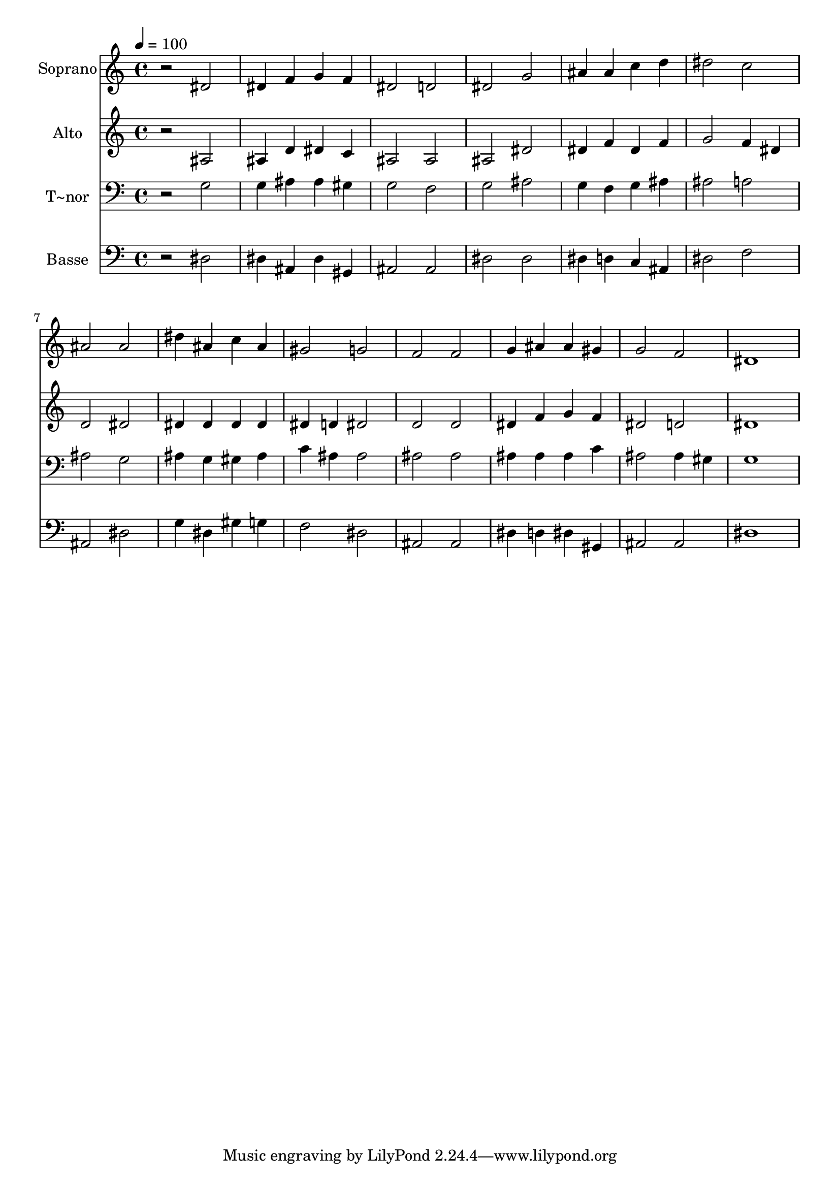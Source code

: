 % Lily was here -- automatically converted by /usr/bin/midi2ly from 338.mid
\version "2.14.0"

\layout {
  \context {
    \Voice
    \remove "Note_heads_engraver"
    \consists "Completion_heads_engraver"
    \remove "Rest_engraver"
    \consists "Completion_rest_engraver"
  }
}

trackAchannelA = {
  
  \time 4/4 
  
  \tempo 4 = 100 
  
}

trackA = <<
  \context Voice = voiceA \trackAchannelA
>>


trackBchannelA = {
  
  \set Staff.instrumentName = "Soprano"
  
}

trackBchannelB = \relative c {
  r2 dis' 
  | % 2
  dis4 f g f 
  | % 3
  dis2 d 
  | % 4
  dis g 
  | % 5
  ais4 ais c d 
  | % 6
  dis2 c 
  | % 7
  ais ais 
  | % 8
  dis4 ais c ais 
  | % 9
  gis2 g 
  | % 10
  f f 
  | % 11
  g4 ais ais gis 
  | % 12
  g2 f 
  | % 13
  dis1 
  | % 14
  
}

trackB = <<
  \context Voice = voiceA \trackBchannelA
  \context Voice = voiceB \trackBchannelB
>>


trackCchannelA = {
  
  \set Staff.instrumentName = "Alto"
  
}

trackCchannelC = \relative c {
  r2 ais' 
  | % 2
  ais4 d dis c 
  | % 3
  ais2 ais 
  | % 4
  ais dis 
  | % 5
  dis4 f dis f 
  | % 6
  g2 f4 dis 
  | % 7
  d2 dis 
  | % 8
  dis4 dis dis dis 
  | % 9
  dis d dis2 
  | % 10
  d d 
  | % 11
  dis4 f g f 
  | % 12
  dis2 d 
  | % 13
  dis1 
  | % 14
  
}

trackC = <<
  \context Voice = voiceA \trackCchannelA
  \context Voice = voiceB \trackCchannelC
>>


trackDchannelA = {
  
  \set Staff.instrumentName = "T~nor"
  
}

trackDchannelC = \relative c {
  r2 g' 
  | % 2
  g4 ais ais gis 
  | % 3
  g2 f 
  | % 4
  g ais 
  | % 5
  g4 f g ais 
  | % 6
  ais2 a 
  | % 7
  ais g 
  | % 8
  ais4 g gis ais 
  | % 9
  c ais ais2 
  | % 10
  ais ais 
  | % 11
  ais4 ais ais c 
  | % 12
  ais2 ais4 gis 
  | % 13
  g1 
  | % 14
  
}

trackD = <<

  \clef bass
  
  \context Voice = voiceA \trackDchannelA
  \context Voice = voiceB \trackDchannelC
>>


trackEchannelA = {
  
  \set Staff.instrumentName = "Basse"
  
}

trackEchannelC = \relative c {
  r2 dis 
  | % 2
  dis4 ais dis gis, 
  | % 3
  ais2 ais 
  | % 4
  dis dis 
  | % 5
  dis4 d c ais 
  | % 6
  dis2 f 
  | % 7
  ais, dis 
  | % 8
  g4 dis gis g 
  | % 9
  f2 dis 
  | % 10
  ais ais 
  | % 11
  dis4 d dis gis, 
  | % 12
  ais2 ais 
  | % 13
  dis1 
  | % 14
  
}

trackE = <<

  \clef bass
  
  \context Voice = voiceA \trackEchannelA
  \context Voice = voiceB \trackEchannelC
>>


\score {
  <<
    \context Staff=trackB \trackA
    \context Staff=trackB \trackB
    \context Staff=trackC \trackA
    \context Staff=trackC \trackC
    \context Staff=trackD \trackA
    \context Staff=trackD \trackD
    \context Staff=trackE \trackA
    \context Staff=trackE \trackE
  >>
  \layout {}
  \midi {}
}

